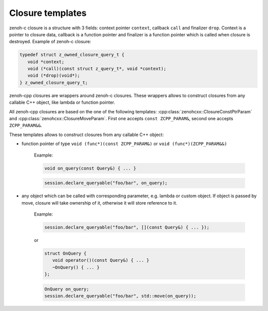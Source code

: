 ..
.. Copyright (c) 2023 ZettaScale Technology
..
.. This program and the accompanying materials are made available under the
.. terms of the Eclipse Public License 2.0 which is available at
.. http://www.eclipse.org/legal/epl-2.0, or the Apache License, Version 2.0
.. which is available at https://www.apache.org/licenses/LICENSE-2.0.
..
.. SPDX-License-Identifier: EPL-2.0 OR Apache-2.0
..
.. Contributors:
..   ZettaScale Zenoh Team, <zenoh@zettascale.tech>
..

Closure templates
=================

zenoh-c closure is a structure with 3 fields: context pointer ``context``, callback ``call`` and finalizer ``drop``. Context is a pointer to closure data, 
callback is a function pointer and finalizer is a function pointer which is called when closure is destroyed. Example of zenoh-c closure:

.. code-block:: c++
   
   typedef struct z_owned_closure_query_t {
      void *context;
      void (*call)(const struct z_query_t*, void *context);
      void (*drop)(void*);
   } z_owned_closure_query_t;

zenoh-cpp closures are wrappers around zenoh-c closures. These wrappers allows to construct closures from any callable C++ object, like lambda or function pointer.

All zenoh-cpp closures are based on the one of the following templates: 
:cpp:class:`zenohcxx::ClosureConstPtrParam` and :cpp:class:`zenohcxx::ClosureMoveParam`. First one accepts ``const ZCPP_PARAM&``, second one accepts ``ZCPP_PARAM&&``.

These templates allows to construct closures from any callable C++ object:

- function pointer of type ``void (func*)(const ZCPP_PARAM&)`` or ``void (func*)(ZCPP_PARAM&&)``

   Example:


   .. code-block:: c++

      void on_query(const Query&) { ... }


   .. code-block:: c++

      session.declare_queryable("foo/bar", on_query);

- any object which can be called with corresponding parameter, e.g. lambda or custom object. If object is passed by
  move, closure will take ownership of it, otherwise it will store reference to it.

   Example:

   .. code-block:: c++

      session.declare_queryable("foo/bar", [](const Query&) { ... });

   or

   .. code-block:: c++

      struct OnQuery {
         void operator()(const Query&) { ... }
         ~OnQuery() { ... }
      };

   .. code-block:: c++

      OnQuery on_query;
      session.declare_queryable("foo/bar", std::move(on_query));


.. doxygenclass:: zenohcxx::ClosureConstRefParam
   :members:
   :membergroups: Constructors Operators Methods

.. doxygenclass:: zenohcxx::ClosureMoveParam
   :members:
   :membergroups: Constructors Operators Methods
